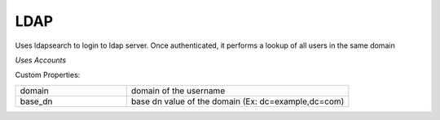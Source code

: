 LDAP
^^^^
Uses ldapsearch to login to ldap server. Once authenticated, it performs a lookup of all users in the same domain

`Uses Accounts`

Custom Properties:

.. list-table::
   :widths: 25 50

   * - domain
     - domain of the username
   * - base_dn
     - base dn value of the domain (Ex: dc=example,dc=com)
